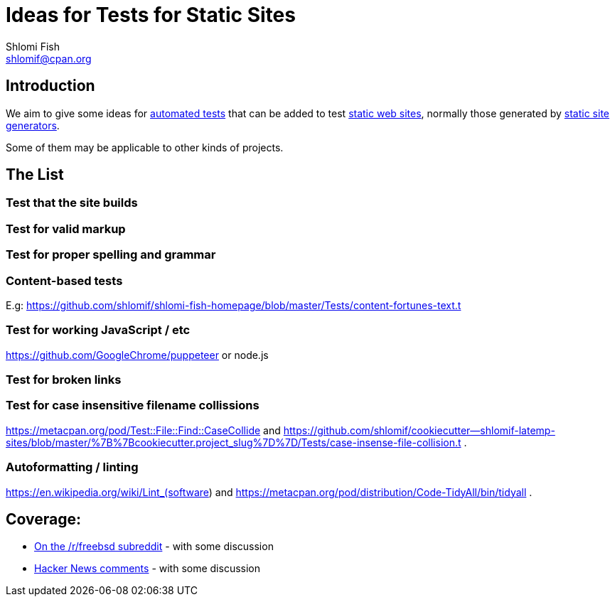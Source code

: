 Ideas for Tests for Static Sites
================================
Shlomi Fish <shlomif@cpan.org>
:Date: 2019-06-10
:Revision: $Id$

[id="intro"]
Introduction
------------

We aim to give some ideas for https://github.com/shlomif/what-you-should-know-about-automated-testing[automated tests] that can be added to test
https://en.wikipedia.org/wiki/Static_web_page[static web sites], normally
those generated by https://github.com/shlomif/shlomif-tech-diary/blob/master/static-site-generators--despair.md[static site generators].

Some of them may be applicable to other kinds of projects.

[id="ideas"]
The List
--------

Test that the site builds
~~~~~~~~~~~~~~~~~~~~~~~~~

Test for valid markup
~~~~~~~~~~~~~~~~~~~~~

Test for proper spelling and grammar
~~~~~~~~~~~~~~~~~~~~~~~~~~~~~~~~~~~~

Content-based tests
~~~~~~~~~~~~~~~~~~~

E.g: https://github.com/shlomif/shlomi-fish-homepage/blob/master/Tests/content-fortunes-text.t

Test for working JavaScript / etc
~~~~~~~~~~~~~~~~~~~~~~~~~~~~~~~~~

https://github.com/GoogleChrome/puppeteer or node.js

Test for broken links
~~~~~~~~~~~~~~~~~~~~~

Test for case insensitive filename collissions
~~~~~~~~~~~~~~~~~~~~~~~~~~~~~~~~~~~~~~~~~~~~~~

https://metacpan.org/pod/Test::File::Find::CaseCollide and https://github.com/shlomif/cookiecutter--shlomif-latemp-sites/blob/master/%7B%7Bcookiecutter.project_slug%7D%7D/Tests/case-insense-file-collision.t .

Autoformatting / linting
~~~~~~~~~~~~~~~~~~~~~~~~

https://en.wikipedia.org/wiki/Lint_(software) and https://metacpan.org/pod/distribution/Code-TidyAll/bin/tidyall .

[id="coverage"]
Coverage:
---------

* https://www.reddit.com/r/freebsd/comments/9ncmrs/what_i_learned_from_porting_my_projects_to_freebsd/[On the /r/freebsd subreddit] - with some discussion

* https://news.ycombinator.com/item?id=18318771[Hacker News comments] - with some discussion
